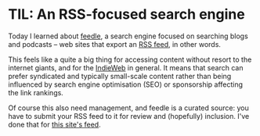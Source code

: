 #+BEGIN_COMMENT
.. title: TIL: An RSS-focused search engine
.. slug: til-an-rss-focused-search-engine
.. date: 2024-01-26 13:10:23 UTC
.. tags: til,internet
.. category:
.. link:
.. description:
.. type: text

#+END_COMMENT

* TIL: An RSS-focused search engine

  Today I learned about [[https://feedle.world/][feedle]], a search engine focused on searching
  blogs and podcasts -- web sites that export an [[https://en.wikipedia.org/wiki/RSS][RSS feed]], in other
  words.

  This feels like a quite a big thing for accessing content without
  resort to the internet giants, and for the [[https://indieweb.org/][IndieWeb]] in general. It
  means that search can prefer syndicated and typically small-scale
  content rather than being influenced by search engine optimisation
  (SEO) or sponsorship affecting the link rankings.

  Of course this also need management, and feedle is a curated source:
  you have to submit your RSS feed to it for review and (hopefully)
  inclusion. I've done that for [[https://simon.dobson.org/rss.xml][this site's feed]].
